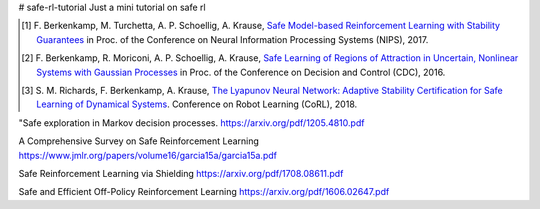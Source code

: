 # safe-rl-tutorial
Just a mini tutorial on safe rl


.. [1] F. Berkenkamp, M. Turchetta, A. P. Schoellig, A. Krause,
  `Safe Model-based Reinforcement Learning with Stability Guarantees <http://arxiv.org/abs/1509.01066>`_
  in Proc. of the Conference on Neural Information Processing Systems (NIPS), 2017.

.. [2] F. Berkenkamp, R. Moriconi, A. P. Schoellig, A. Krause,
  `Safe Learning of Regions of Attraction in Uncertain, Nonlinear Systems with Gaussian Processes <http://arxiv.org/abs/1603.04915>`_
  in Proc. of the Conference on Decision and Control (CDC), 2016.

.. [3] S. M. Richards, F. Berkenkamp, A. Krause,
  `The Lyapunov Neural Network: Adaptive Stability Certification for Safe Learning of Dynamical Systems <https://arxiv.org/abs/1808.00924>`_. Conference on Robot Learning (CoRL), 2018.



"Safe exploration in Markov decision processes.
https://arxiv.org/pdf/1205.4810.pdf

A Comprehensive Survey on Safe Reinforcement Learning
https://www.jmlr.org/papers/volume16/garcia15a/garcia15a.pdf

Safe Reinforcement Learning via Shielding
https://arxiv.org/pdf/1708.08611.pdf

Safe and Efficient Off-Policy Reinforcement Learning
https://arxiv.org/pdf/1606.02647.pdf

